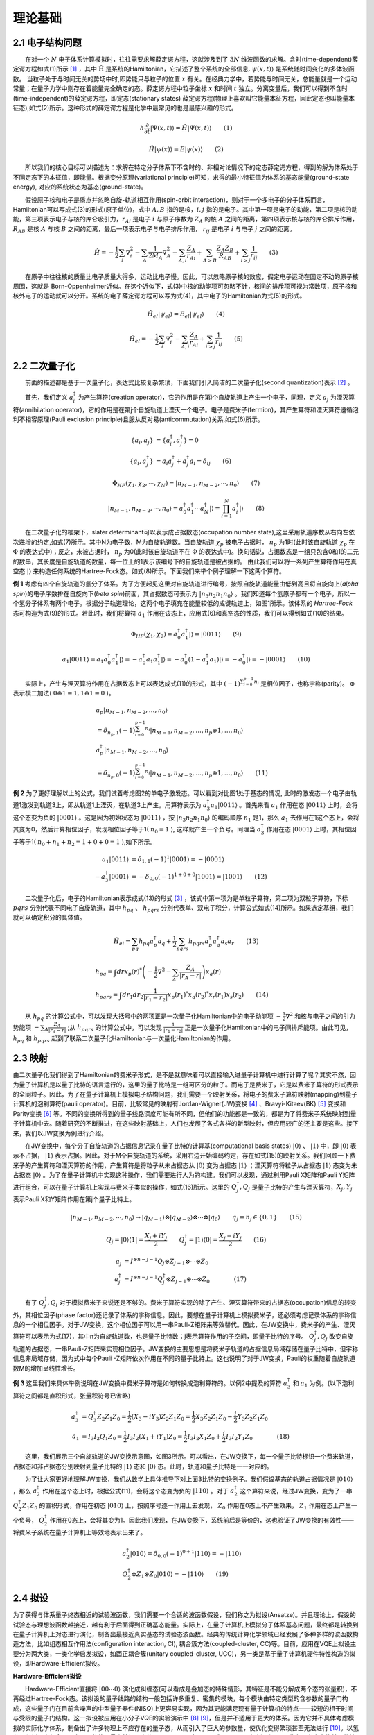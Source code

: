 理论基础
=================================

2.1 电子结构问题
----------------------------------
  在对一个 :math:`N` 电子体系计算模拟时，往往需要求解薛定谔方程，这就涉及到了 :math:`3N` 维波函数的求解。含时(time-dependent)薛定谔方程如式(1)所示 [1]_ ，其中 :math:`\hat{\mathrm{H}}` 是系统的Hamiltonian，它描述了整个系统的全部信息. :math:`\psi(x,t)\rangle` 是系统随时间变化的多体波函数。
当粒子处于与时间无关的势场中时,即势能只与粒子的位置 :math:`x` 有关。在经典力学中，若势能与时间无关，总能量就是一个运动常量；在量子力学中则存在着能量完全确定的态。薛定谔方程中粒子坐标 :math:`x` 和时间 :math:`t` 独立。分离变量后，我们可以得到不含时(time-independent)的薛定谔方程，即定态(stationary states) 薛定谔方程(物理上喜欢叫它能量本征方程，因此定态也叫能量本征态),如式(2)所示。这种形式的薛定谔方程是化学中最常见的也是最感兴趣的形式。

.. math::
    \hbar \frac{\partial}{\partial t}|\Psi(x,t)\rangle=\hat{H}|\Psi(x,t)\rangle \qquad  (1)

.. math::
   \hat{H}|\psi(x)\rangle = E|\psi(x)\rangle \qquad  (2)

  所以我们的核心目标可以描述为：求解在特定分子体系下不含时的、非相对论情况下的定态薛定谔方程，得到的解为体系处于不同定态下的本征值，即能量。根据变分原理(variational principle)可知，求得的最小特征值为体系的基态能量(ground-state energy), 对应的系统状态为基态(ground-state)。

  假设原子核和电子是质点并忽略自旋-轨道相互作用(spin-orbit interaction)，则对于一个多电子的分子体系而言，Hamiltonian可以写成式(3)的形式(原子单位)，式中 :math:`A,B` 指的是核，:math:`i,j` 指的是电子。其中第一项是电子的动能，第二项是核的动能，第三项表示电子与核的库仑吸引力，:math:`r_{Ai}` 是电子 :math:`i` 与原子序数为 :math:`Z_{A}` 的核 :math:`A` 之间的距离，第四项表示核与核的库仑排斥作用， :math:`R_{AB}` 是核 :math:`A` 与核 :math:`B` 之间的距离，最后一项表示电子与电子排斥作用， :math:`r_{ij}` 是电子 :math:`i` 与电子 :math:`j` 之间的距离。 

.. math::
    \hat{H}=-\frac{1}{2} \sum_{i} \nabla_{i}^{2}-\sum_{A} \frac{1}{2 M_{A}} \nabla_{A}^{2}-\sum_{A,i} \frac{Z_{A}}{r_{Ai}}+\sum_{A>B} \frac{Z_{A} Z_{B}}{R_{AB}}+\sum_{i>j} \frac{1}{r_{ij}} \qquad (3)

  在原子中往往核的质量比电子质量大得多，运动比电子慢。因此，可以忽略原子核的效应，假定电子运动在固定不动的原子核周围，这就是 Born-Oppenheimer近似。在这个近似下，式(3)中核的动能项可忽略不计，核间的排斥项可视为常数项，原子核和核外电子的运动就可以分开。系统的电子薛定谔方程可以写为式(4)，其中电子的Hamiltonian为式(5)的形式。

.. math::
   \hat{H}_{el}|\psi_{el}\rangle = E_{el}|\psi_{el}\rangle \qquad (4)

.. math::
   \hat{H}_{el}=-\frac{1}{2} \sum_{i} \nabla_{i}^{2}-\sum_{A,i}\frac{Z_{A}}{r_{A i}}+\sum_{i>j} \frac{1}{r_{ij}} \qquad (5)


2.2 二次量子化
----------------------------------
  前面的描述都是基于一次量子化，表达式比较复杂繁琐，下面我们引入简洁的二次量子化(second quantization)表示 [2]_ 。

  首先，我们定义 :math:`a_{i}^{\dagger}` 为产生算符(creation operator)，它的作用是在第i个自旋轨道上产生一个电子，同理，定义 :math:`a_{j}` 为湮灭算符(annihilation operator)，它的作用是在第j个自旋轨道上湮灭一个电子。电子是费米子(fermion)，其产生算符和湮灭算符遵循泡利不相容原理(Pauli exclusion principle)且服从反对易(anticommutation)关系,如式(6)所示。

.. math::
   \{a_{i},a_{j}\}&= \{a_{i}^{\dagger},a_{j}^{\dagger}\}=0 \\
	\{a_{i},a_{j}^{\dagger}\}&=a_{i}a_{j}^{\dagger} + a_{j}^{\dagger}a_{i} =\delta_{ij} \qquad (6)

.. math::
   \Phi_{HF}(\chi_1,\chi_2,\cdots,\chi_N)=|n_{M-1},n_{M-2},\cdots,n_0\rangle \qquad (7)

.. math::
   |n_{M-1},n_{M-2},\cdots,n_0\rangle = a_0^{\dagger} a_1^{\dagger} \cdots a_N^{\dagger}|\rangle = \prod_{i=1}^N a_i^{\dagger}|\rangle \qquad (8)

  在二次量子化的框架下，slater determinant可以表示成占据数态(occupation number state),这里采用轨道序数从右向左依次递增的约定,如式(7)所示。其中N为电子数，M为自旋轨道数。当自旋轨道 :math:`\chi_p` 被电子占据时， :math:`n_p` 为1时(此时该自旋轨道 :math:`\chi_p` 在 :math:`\Phi` 的表达式中)；反之，未被占据时， :math:`n_p` 为0(此时该自旋轨道不在 :math:`\Phi` 的表达式中)。换句话说，占据数态是一组只包含0和1的二元的数串，其长度是自旋轨道的数量，每一位上的1表示该编号下的自旋轨道是被占据的。
由此我们可以将一系列产生算符作用在真空态 :math:`|\rangle` 来构造任何系统的Hartree-Fock态。如式(8)所示。下面我们来举个例子理解一下这两个算符。

**例 1** 考虑有四个自旋轨道的氢分子体系。为了方便起见这里对自旋轨道进行编号，按照自旋轨道能量由低到高且将自旋向上(`alpha spin`)的电子序数排在自旋向下(`beta spin`)前面，其占据数态可表示为 :math:`|n_3 n_2 n_1 n_0\rangle` 。我们知道每个氢原子都有一个电子，所以一个氢分子体系有两个电子。根据分子轨道理论，这两个电子填充在能量较低的成键轨道上，如图1所示。该体系的 `Hartree-Fock` 态可构造为式(9)的形式。若此时，我们将算符 :math:`a_1` 作用在该态上，应用式(6)和真空态的性质，我们可以得到如式(10)的结果。

.. image:: ./picture/fer_hf.png
   :align: center
   :scale: 50%
.. centered:: 图 1: 四个自旋轨道的氢分子体系


.. math::
   \Phi_{HF}(\chi_1,\chi_2) = a_{0}^{\dagger} a_{1}^{\dagger}|\rangle = |0011\rangle \qquad (9)
.. math::
   a_1|0011\rangle = a_1 a_0^{\dagger} a_1^{\dagger}|\rangle = -a_0^{\dagger} a_1 a_1^{\dagger}|\rangle =-a_0^{\dagger} (1-a_1^{\dagger} a_1)|\rangle = -a_0^{\dagger} |\rangle = -|0001\rangle \qquad (10)

  实际上，产生与湮灭算符作用在占据数态上可以表达成式(11)的形式，其中 :math:`(-1)^{\sum_{i=0}^{p-1} n_i}` 是相位因子，也称宇称(parity)。 :math:`\oplus` 表示模二加法( :math:`0\oplus1=1,1\oplus1=0` )。

.. math::
   &a_p\left|n_{M-1}, n_{M-2}, \ldots, n_0\right\rangle \\
	&=\delta_{n_p, 1}(-1)^{\sum_{i=0}^{p-1} n_i}\left|n_{M-1}, n_{M-2}, \ldots, n_p \oplus 1, \ldots, n_0\right\rangle \\
	&a_p^{\dagger}\left|n_{M-1}, n_{M-2}, \ldots, n_0\right\rangle \\
	&=\delta_{n_p, 0}(-1)^{\sum_{i=0}^{p-1} n_i}\left|n_{M-1}, n_{M-2}, \ldots, n_p \oplus 1, \ldots, n_0\right\rangle \qquad (11)

**例 2** 为了更好理解以上的公式，我们试着考虑图2的单电子激发态。可以看到对比图1处于基态的情况, 此时的激发态一个电子由轨道1激发到轨道3上，即从轨道1上湮灭，在轨道3上产生。用算符表示为 :math:`a_3^{\dagger}a_1|0011\rangle` 。首先来看 :math:`a_1` 作用在态 :math:`|0011\rangle` 上时，会将这个态变为负的 :math:`|0001\rangle` 。这是因为初始状态为 :math:`|0011\rangle` ，按 :math:`|n_3 n_2 n_1 n_0\rangle` 的编码顺序 :math:`n_1` 是1，那么 :math:`a_1` 去作用在1这个态上，会将其变为0，然后计算相位因子，发现相位因子等于1( :math:`n_0=1` ), 这样就产生一个负号。同理当 :math:`a_3^{\dagger}` 作用在态 :math:`|0001\rangle` 上时，其相位因子等于1( :math:`n_0+n_1+n_2=1+0+0=1` ),如下所示。

.. math::
   a_1|0011\rangle &= \delta_{1, 1}(-1)^{1}|0001\rangle = -|0001\rangle \\
	-a_3^{\dagger}|0001\rangle &= -\delta_{0, 0}(-1)^{1+0+0}|1001\rangle = |1001\rangle \qquad (12)

.. image:: ./picture/fer_ex1.png
   :align: center
   :scale: 50%
.. centered:: 图 2: 四个自旋轨道的氢分子体系的单电子激发态

  二次量子化后，电子的Hamiltonian表示成式(13)的形式 [3]_ ，该式中第一项为是单粒子算符，第二项为双粒子算符，下标 :math:`pqrs` 分别代表不同电子自旋轨道，其中 :math:`h_{pq}` 、 :math:`h_{pqrs}` 分别代表单、双电子积分，计算公式如式(14)所示。如果选定基组，我们就可以确定积分的具体值。

.. math::
   \hat{H}_{el}=\sum_{pq} h_{pq} a_{p}^{\dagger} a_{q}+\frac{1}{2} \sum_{pqrs} h_{pqrs} a_{p}^{\dagger} a_{q}^{\dagger} a_{s} a_{r} \qquad (13)
.. math::
   &h_{p q}=\int dr x_{p}(r)^{*}\left(-\frac{1}{2} \nabla^{2}-\sum_{A} \frac{Z_A}{\left|r_{A}-r\right|}\right) x_{q}(r) \\ 
   &h_{p q r s}=\int d r_{1} d r_{2} \frac{1}{\left|r_{1}-r_{2}\right|}  x_{p}\left(r_{1}\right)^{*} x_{q}\left(r_{2}\right)^{*} x_{r}\left(r_{1}\right) x_{s}\left(r_{2}\right) \qquad (14)

  从 :math:`h_{pq}` 的计算公式中，可以发现大括号中的两项正是一次量子化Hamiltonian中的电子动能项 :math:`-\frac{1}{2} \nabla^{2}` 和核与电子之间的引力势能项 :math:`-\sum_{A} \frac{Z_A}{\left|r_{A}-r\right|}` ;从 :math:`h_{pqrs}` 的计算公式中，可以发现 :math:`\frac{1}{\left|r_{1}-r_{2}\right|}` 正是一次量子化Hamiltonian中的电子间排斥能项。由此可见， :math:`h_{pq}` 和 :math:`h_{pqrs}` 起到了联系二次量子化Hamiltonian与一次量化Hamiltonian的作用。


2.3 映射
----------------------------------
由二次量子化我们得到了Hamiltonian的费米子形式，是不是就意味着可以直接输入进量子计算机中进行计算了呢？其实不然，因为量子计算机是以量子比特的语言运行的，这里的量子比特是一组可区分的粒子。而电子是费米子，它是以费米子算符的形式表示的全同粒子。因此，为了在量子计算机上模拟电子结构问题，我们需要一个映射关系，将电子的费米子算符映射(mapping)到量子计算机的泡利算符(pauli operator)。目前，比较常见的映射有Jordan-Wigner(JW)变换 [4]_ 、Bravyi-Kitaev(BK) [5]_ 变换和Parity变换 [6]_ 等。不同的变换所得到的量子线路深度可能有所不同，但他们的功能都是一致的，都是为了将费米子系统映射到量子计算机中去。随着研究的不断推进，在这些映射基础上，人们也发展了各式各样的新型映射，但应用较广的还主要是这些。接下来，我们以JW变换为例进行介绍。

  在JW变换中，每个分子自旋轨道的占据信息记录在量子比特的计算基(computational basis states) :math:`|0\rangle` 、 :math:`|1\rangle` 中，即 :math:`|0\rangle` 表示不占据， :math:`|1\rangle` 表示占据。因此，对于M个自旋轨道的系统，采用右边开始编码约定，存在如式(15)的映射关系。我们回顾一下费米子的产生算符和湮灭算符的作用，产生算符是将粒子从未占据态从 :math:`|0\rangle` 变为占据态 :math:`|1\rangle` ；湮灭算符将粒子从占据态 :math:`|1\rangle` 态变为未占据态 :math:`|0\rangle` 。为了在量子计算机中实现这种操作，我们需要进行人为的构建。我们可以发现，通过利用Pauli X矩阵和Pauli Y矩阵进行组合，可以在量子计算机上实现与费米子类似的操作，如式(16)所示。这里的 :math:`Q_j^{\dagger},Q_j` 是量子比特的产生与湮灭算符，:math:`X_j,Y_j` 表示Pauli X和Y矩阵作用在第j个量子比特上。

.. math::
   |n_{M-1},n_{M-2},\cdots,n_0\rangle \rightarrow{} |q_{M-1}\rangle \otimes |q_{M-2}\rangle \otimes \cdots \otimes |q_0\rangle \qquad q_j=n_j\in\{0,1\} \qquad (15)

.. math::
   Q_j=|0\rangle\langle1|=\frac{X_j+iY_j}{2} \qquad Q_j^{\dagger}=|1\rangle\langle0|=\frac{X_j-iY_j}{2} \qquad (16)

.. math::
   a_j &= I^{\otimes n-j-1} Q_j \otimes Z_{j-1} \otimes \cdots \otimes Z_0 \\
   a_j^{\dagger} &=I^{\otimes n-j-1} Q_j^{\dagger} \otimes Z_{j-1} \otimes \cdots \otimes Z_0      (17)

  有了 :math:`Q_j^{\dagger},Q_j` 对于模拟费米子来说还是不够的。费米子算符实现的除了产生、湮灭算符带来的占据态(occupation)信息的转变外，其相位因子(phase factor)还记录了体系的宇称信息。因此，要想在量子计算机上模拟费米子，还必须考虑记录体系的宇称信息的一个相位因子。对于JW变换，这个相位因子可以用一串Pauli-Z矩阵来等效替代。因此，在JW变换中，费米子的产生、湮灭算符可以表示为式(17)，其中n为自旋轨道数，也是量子比特数；j表示算符作用的子空间，即量子比特的序号。 :math:`Q_j^{\dagger},Q_j` 改变自旋轨道的占据态，一串Pauli-Z矩阵来实现相位因子。JW变换的主要思想是将费米子轨道的占据信息局域存储在量子比特中，但宇称信息非局域存储，因为式中每个Pauli -Z矩阵依次作用在不同的量子比特上。这也说明了对于JW变换，Pauli的权重随着自旋轨道数M的增加呈线性增长。

**例 3** 这里我们来具体举例说明在JW变换中费米子算符是如何转换成泡利算符的。以例2中提及的算符 :math:`a_3^{\dagger}` 和 :math:`a_1` 为例。(以下泡利算符之间都是直积形式，张量积符号已省略)

.. math::
   a_3^{\dagger} &= Q_3^{\dagger} Z_2 Z_1 Z_0 = \frac{1}{2}(X_3-iY_3)Z_2 Z_1 Z_0 = \frac{1}{2}X_3 Z_2 Z_1 Z_0-\frac{i}{2}Y_3 Z_2 Z_1 Z_0 \\
	a_1 &= I_3 I_2 Q_1 Z_0 = \frac{1}{2}I_3 I_2(X_1+iY_1) Z_0 = \frac{1}{2}I_3 I_2 X_1 Z_0 + \frac{i}{2}I_3 I_2 Y_1 Z_0      (18)

  这里，我们展示三个自旋轨道的JW变换示意图，如图3所示。可以看出，在JW变换下，每一个量子比特标识一个费米轨道，占据态和非占据态分别映射到量子比特的 :math:`|1\rangle` 态和 :math:`|0\rangle` 态。此时，轨道和量子比特是一一对应的。

.. image:: ./picture/JW.png
   :align: center
.. centered:: 图 3: 三个自旋轨道的JW变换示意图.图引自 [7]_ 

  为了让大家更好地理解JW变换，我们从数学上具体推导下对上面3比特的变换例子。我们假设基态的轨道占据情况是 :math:`|010\rangle` ，那么 :math:`a_2^{\dagger}` 作用在这个态上时，根据公式(11)，会将这个态变为负的 :math:`|110\rangle` 。对于 :math:`a_2^{\dagger}` 这个算符来说，经过JW变换，变为了一串 :math:`Q_2^{\dagger}Z_1 Z_0` 的直积形式，作用在初态 :math:`|010\rangle` 上，按照序号逐一作用上去发现， :math:`Z_0` 作用在0态上不产生效果， :math:`Z_1` 作用在态上产生一个负号， :math:`Q_2^{\dagger}` 作用在0态上，会将其变为1。因此我们发现，在JW变换下，系统前后是等价的，这也验证了JW变换的有效性——将费米子系统在量子计算机上等效地表示出来了。

.. math::
   &a_2^{\dagger}|010\rangle = \delta_{0, 0}(-1)^{0+1}|110\rangle = -|110\rangle \\
	&Q_2^{\dagger} \otimes Z_1 \otimes Z_0 |010\rangle = -|110\rangle \qquad (19)

2.4 拟设
----------------------------------
为了获得与体系量子终态相近的试验波函数，我们需要一个合适的波函数假设，我们称之为拟设(Ansatze)。并且理论上，假设的试验态与理想波函数越接近，越有利于后面得到正确基态能量。实际上，在量子计算机上模拟分子体系基态问题，最终都是转换到在量子计算机上对态进行演化，制备出最接近真实基态的试验态波函数。经典的传统计算化学领域已经发展了多种多样的波函数构造方法，比如组态相互作用法(configuration interaction, CI), 耦合簇方法(coupled-cluster, CC)等。目前，应用在VQE上拟设主要分为两大类，一类化学启发拟设，如酉正耦合簇(unitary coupled-cluster, UCC)，另一类是基于量子计算机硬件特性构造的拟设，即Hardware-Efficient拟设。

**Hardware-Efficient拟设**

  Hardware-Efficient直接将 :math:`|00 \cdots 0 \rangle` 演化成纠缠态(可以看成是叠加态的特殊情形，其特征是不能分解成两个态的张量积)，不再经过Hartree-Fock态。该拟设的量子线路的结构一般包括许多重复、密集的模块，每个模块由特定类型的含参数的量子门构成，这些量子门在目前含噪声的中型量子器件(NISQ)上更容易实现，因为其更能满足现有量子计算机的特点——较短的相干时间与受限的量子门结构。这一拟设被应用在小分子VQE的实验演示中 [8]_  [9]_，但是并不适用于更大的体系。因为它并不具体考虑模拟的实际化学体系，制备出了许多物理上不应存在的量子态，从而引入了巨大的参数量，使优化变得繁琐甚至无法进行 [10]_。以氢分子为例，它仅含两个电子，若使用最小基组，它的Hartree-Fock态可以写成 :math:`|0011\rangle` ，如例1所示。因此在不考虑自旋禁阻的情况下，只可能存在 :math:`C_{4}^{2}-1=5` 种激发态(包括单激发态和双激发态)。但是，在经过Hardware-Efficient拟设后，会产生 :math:`|0111\rangle` 甚至 :math:`|1111\rangle` 等电子数或总自旋量子数不守恒的激发态，这就增加了经典优化器需要优化的参数、提高了陷入“高原贫瘠”状态的可能性。

**酉耦合簇拟设**

  在求解体系基态能量时，若选用Hartree-Fock态作为初猜波函数，由于Hartree-Fock态为单电子组态，没有考虑电子关联能，所以要将其制备成多电子组态(也就是纠缠态)，以使测量结果达到化学精度。UCC中的CC即是量子化学中的耦合簇算符 :math:`e^{\hat{T}}`，它从Hartree-Fock分子轨道出发，通过指数形式的耦合算符得到真实体系的波函数,如式(20)所示。这里的 :math:`|\psi_{HF}\rangle` 即为HF波函数，是参考态。 :math:`\hat{T}` 即耦合簇理论中的电子簇算符，由子簇算符加和而成，其中 :math:`\hat{T}_1` 包含所有单激发的算符， :math:`\hat{T}_2` 包含所有双激发的算符，其余项以此类推。由于在一个多电子体系中，三激发、四激发发生的概率很小，所以通常在双激发处进行“截断”，最终只剩 :math:`\hat{T}_1` 和 :math:`\hat{T}_2` 两项，由产生算符与湮灭算符表示如式(21)所示。在例2中我们展示了氢分子单电子激发的一种情况，实际上在不考虑自旋禁阻与自旋对称的情况下，该体系的单双激发簇算符分别为式(22)所示。

.. math::
   &|\psi_{CC}\rangle = e^{\hat{T}} |\psi_{HF}\rangle \\
	&\hat{T} = \hat{T}_1 + \hat{T}_2 + \hat{T}_3 + \cdots \qquad (20)
.. math::
   &\hat{T}_1 = \sum_{r}^{vir} \sum_{a}^{occ}t_a^r a_r^{\dagger} a_a \\
	&\hat{T}_2 = \sum_{r,s}^{vir} \sum_{a,b}^{occ}t_{ab}^{rs} a_r^{\dagger}a_s^{\dagger} a_b a_a \qquad (21)
.. math::
   \hat{T}_1 = t_0^2 a_2^{\dagger} a_0 &+ t_0^3 a_3^{\dagger} a_0 + t_1^2 a_2^{\dagger} a_1 + t_1^3 a_3^{\dagger} a_1 \\
	&\hat{T}_2 = t_{01}^{23} a_3^{\dagger}a_2^{\dagger} a_0 a_1 \qquad (22)

  但是 :math:`e^{T}` 并不是酉算子，无法直接通过JW变换、BK变换等方法映射到量子比特上，所以需要构造出酉算子版本的指数耦合簇算符，即酉耦合簇算符，如式(23)所示。

.. math::
   \hat{U} = e^{\hat{T}-\hat{T}^{\dagger}} \qquad (23)

.. math::
   \hat{U}(\theta) = e^{\hat{T}_1 (\theta)+\hat{T}_2 (\theta)-\hat{T}_1^{\dagger} (\theta)-\hat{T}_2^{\dagger} (\theta)}      (24)

  若UCC中的簇算符 :math:`\hat{T}` 只含 :math:`\hat{T}_1` 这一项，则称这一算符为单激发耦合簇(UCCS)算符；若UCC中的簇算符 :math:`\hat{T}` 含有 :math:`\hat{T}_1` 和 :math:`\hat{T}_2` 两项，则称这个算符为单双激发耦合簇(UCCSD)算符, 如式(24)所示。其中 :math:`\hat{T}_1(\theta)=\sum_{ij}\theta_{ij}a_i^{\dagger} a_j` ， :math:`\hat{T}_2(\theta)=\sum_{ijkl}\theta_{ijkl}a_i^{\dagger}a_j^{\dagger} a_k a_l` 。这里的 :math:`\theta_{ij}，\theta_{ijkl}` 就是需要通过优化器来优化的参数且均为实数，对应经典簇算符系数 :math:`t_a^r` 、 :math:`t_{ab}^{rs}` 与UCCS相比，UCCSD比UCCS多考虑了双电子激发态，因此演化线路就变得更为复杂，计算也更加耗时，但随之而来的计算精度也有所提升。

  在含噪声的中型量子器件(NISQ)上，利用变分量子算法(如VQE算法)进行化学模拟，其模拟效果很大程度上取决于用于制备试验态的含参拟设线路的高效性。而拟设线路是否高效，一般可以通过线路含参个数、线路深度、双量子逻辑门的个数来判断。若线路含参个数过多，经典优化器在对线路参数进行优化时，容易陷入“高原贫瘠”状态；若线路过深(特别是双量子逻辑门过多)，演化时间就越长，所制备出的试验态的保真度就越低。所以设计拟设线路不仅要考虑到其结果的精度，其在线路上的效率也是在实际应用中要着重考虑的方面。针对拟设线路进行适当的截断或者优化也是目前许多学者的研究方向，比如ADAPT-VQE [11]_ ，根据各个算符的梯度自适应地选择构建拟设，大大减少优化参数和约化线路深度，做到同时节约计算资源并提高计算效率。VQE的其它改进方法还有很多，这里不再赘述，有兴趣的可查阅相关文献 [2]_ [12]_ [13]_。

2.5 Trotter分解
----------------------------------
上节我们讲了酉耦合簇拟设，但在加载进量子线路上进行拟设线路的构造之前，还需要的一个关键技术就是Trotter分解 [14]_ (Lie-Trotter-Suzuki decomposition)，又称渐近近似定理。

  在式(24)中，指数项是由一系列簇算符构成，使用Trotter分解，即考虑一阶近似下， :math:`e^{\hat{A}+\hat{B}}\approx e^{\hat{A}} e^{\hat{B}}` ，则式(24)可以写为:

.. math::
   \hat{U}(\theta)=exp\left(\sum_{ij}\theta_{ij}(a_i^{\dagger} a_j - a_j^{\dagger} a_i)\right) \times exp\left(\sum_{ijkl}\theta_{ijkl}(a_i^{\dagger}a_j^{\dagger} a_k a_l- a_l^{\dagger}a_k^{\dagger} a_j a_i)\right)      (25)

再使用一次一阶近似下的Trotter分解，上式可以写为：

.. math::
   \hat{U}(\theta)=\prod_{ij}exp(\theta_{ij}(a_i^{\dagger} a_j - a_j^{\dagger} a_i)) \times  \prod_{ijkl}exp(\theta_{ijkl}(a_i^{\dagger}a_j^{\dagger} a_k a_l- a_l^{\dagger}a_k^{\dagger} a_j a_i))      (26)



**参考文献**

.. [1] Ira N. Levine. `Quantum chemistry` . Pearson Prentice Hall, Upper Saddle River, NJ, 5th edition, 2000.
.. [2] Sam McArdle, Suguru Endo, Alán Aspuru-Guzik, Simon C Benjamin, and Xiao Yuan. Quantum computational chemistry. `Reviews of Modern Physics` , 92(1):015003, 2020.
.. [3] Attila Szabo and Neil S Ostlund. `Modern quantum chemistry: introduction to advanced electronic structure theory` .Courier Corporation, 2012.
.. [4] E Wigner and Pascual Jordan. Über das paulische äquivalenzverbot. `Z. Phys`, 47:631, 1928
.. [5] Sergey B Bravyi and Alexei Yu Kitaev. Fermionic quantum computation. `Annals of Physics` ,298(1):210–226, 2002
.. [6] Jacob T Seeley, Martin J Richard, and Peter J Love. The bravyi-kitaev transformation for quantum computation of electronic structure. `The Journal of chemical physics` ,137(22):224109, 2012.
.. [7] Bela Bauer, Sergey Bravyi, Mario Motta, and Garnet Kin-Lic Chan. Quantum algorithms for quantum chemistry and quantum materials science. `Chemical Reviews` , 120(22):12685–12717, 2020.
.. [8] Abhinav Kandala, Antonio Mezzacapo, Kristan Temme, Maika Takita, Markus Brink, Jerry M Chow, and Jay M Gambetta. Hardware-efficient variational quantum eigensolver for small molecules and quantum magnets. `Nature` , 549(7671):242–246, 2017. 
.. [9] Abhinav Kandala, Kristan Temme, Antonio D Córcoles, Antonio Mezzacapo, Jerry M Chow, and Jay M Gambetta. Error mitigation extends the computational reach of a noisy quantum processor. `Nature` , 567(7749):491–495, 2019.
.. [10] Jarrod R McClean, Sergio Boixo, Vadim N Smelyanskiy, Ryan Babbush, and Hartmut Neven. Barren plateaus in quantum neural network training landscapes. `Nature communications` , 9(1):1–6, 2018.
.. [11] Harper R Grimsley, Sophia E Economou, Edwin Barnes, and Nicholas J Mayhall. Adaptvqe: An exact variational algorithm for fermionic simulations on a quantum computer. `arXiv preprint arXiv:1812.11173` , 2018.
.. [12] Dmitry A Fedorov, Bo Peng, Niranjan Govind, and Yuri Alexeev. Vqe method: A short survey and recent developments. `Materials Theory` , 6(1):1–21, 2022.
.. [13] Yudong Cao, Jonathan Romero, Jonathan P Olson, Matthias Degroote, Peter D Johnson, Mária Kieferová, Ian D Kivlichan, Tim Menke, Borja Peropadre, Nicolas PD Sawaya, et al. Quantum chemistry in the age of quantum computing.  `Chemical reviews` , 119(19):10856–10915, 2019.
.. [14] Hale F Trotter. On the product of semi-groups of operators. `Proceedings of the American Mathematical Society`, 10(4):545–551, 1959.
